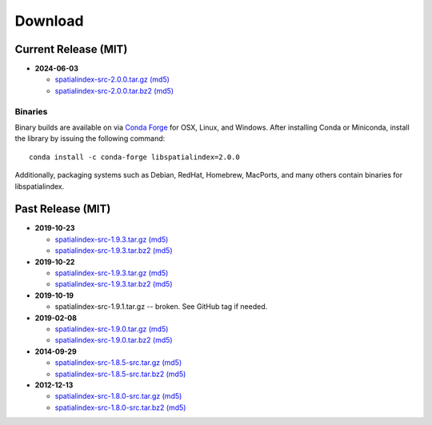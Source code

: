 ------------------------------------------------------------------------------
Download
------------------------------------------------------------------------------

Current Release (MIT)
------------------------------------------------------------------------------

* **2024-06-03**

  - `spatialindex-src-2.0.0.tar.gz <https://github.com/libspatialindex/libspatialindex/releases/download/2.0.0/spatialindex-src-2.0.0.tar.gz>`__
    `(md5) <https://github.com/libspatialindex/libspatialindex/releases/download/2.0.0/spatialindex-src-2.0.0.tar.gz.md5>`__

  - `spatialindex-src-2.0.0.tar.bz2 <https://github.com/libspatialindex/libspatialindex/releases/download/2.0.0/spatialindex-src-2.0.0.tar.bz2>`__
    `(md5) <https://github.com/libspatialindex/libspatialindex/releases/download/2.0.0/spatialindex-src-2.0.0.tar.bz2.md5>`__

Binaries
..............................................................................

Binary builds are available on via `Conda Forge <https://anaconda.org/conda-forge/libspatialindex>`__
for OSX, Linux, and Windows. After installing Conda or Miniconda, install the library by issuing the following command:

::

    conda install -c conda-forge libspatialindex=2.0.0

Additionally, packaging systems such as Debian, RedHat, Homebrew, MacPorts, and many others
contain binaries for libspatialindex.


Past Release (MIT)
------------------------------------------------------------------------------

* **2019-10-23**

  - `spatialindex-src-1.9.3.tar.gz <https://github.com/libspatialindex/libspatialindex/releases/download/1.9.3/spatialindex-src-1.9.3.tar.gz>`__
    `(md5) <https://github.com/libspatialindex/libspatialindex/releases/download/1.9.3/spatialindex-src-1.9.3.tar.gz.md5>`__

  - `spatialindex-src-1.9.3.tar.bz2 <https://github.com/libspatialindex/libspatialindex/releases/download/1.9.3/spatialindex-src-1.9.3.tar.bz2>`__
    `(md5) <https://github.com/libspatialindex/libspatialindex/releases/download/1.9.3/spatialindex-src-1.9.3.tar.bz2.md5>`__

* **2019-10-22**

  - `spatialindex-src-1.9.3.tar.gz <https://github.com/libspatialindex/libspatialindex/releases/download/1.9.3/spatialindex-src-1.9.3.tar.gz>`__
    `(md5) <https://github.com/libspatialindex/libspatialindex/releases/download/1.9.3/spatialindex-src-1.9.3.tar.gz.md5>`__

  - `spatialindex-src-1.9.3.tar.bz2 <https://github.com/libspatialindex/libspatialindex/releases/download/1.9.3/spatialindex-src-1.9.3.tar.bz2>`__
    `(md5) <https://github.com/libspatialindex/libspatialindex/releases/download/1.9.3/spatialindex-src-1.9.3.tar.bz2.md5>`__


* **2019-10-19**

  - spatialindex-src-1.9.1.tar.gz -- broken. See GitHub tag if needed.

* **2019-02-08**

  - `spatialindex-src-1.9.0.tar.gz <https://github.com/libspatialindex/libspatialindex/releases/download/1.9.0/spatialindex-src-1.9.0.tar.gz>`__
    `(md5) <https://github.com/libspatialindex/libspatialindex/releases/download/1.9.0/spatialindex-src-1.9.0.tar.gz.md5>`__

  - `spatialindex-src-1.9.0.tar.bz2 <https://github.com/libspatialindex/libspatialindex/releases/download/1.9.0/spatialindex-src-1.9.0.tar.bz2>`__
    `(md5) <https://github.com/libspatialindex/libspatialindex/releases/download/1.9.0/spatialindex-src-1.9.0.tar.bz2.md5>`__

* **2014-09-29**

  - `spatialindex-src-1.8.5-src.tar.gz  <http://download.osgeo.org/libspatialindex/spatialindex-src-1.8.5.tar.gz>`__
    `(md5) <http://download.osgeo.org/libspatialindex/spatialindex-src-1.8.5.tar.gz.md5>`__

  - `spatialindex-src-1.8.5-src.tar.bz2  <http://download.osgeo.org/libspatialindex/spatialindex-src-1.8.5.tar.bz2>`__
    `(md5) <http://download.osgeo.org/libspatialindex/spatialindex-src-1.8.5.tar.bz2.md5>`__


* **2012-12-13**

  - `spatialindex-src-1.8.0-src.tar.gz  <http://download.osgeo.org/libspatialindex/spatialindex-src-1.8.0.tar.gz>`__
    `(md5) <http://download.osgeo.org/libspatialindex/spatialindex-src-1.8.0.tar.gz.md5>`__

  - `spatialindex-src-1.8.0-src.tar.bz2  <http://download.osgeo.org/libspatialindex/spatialindex-src-1.8.0.tar.bz2>`__
    `(md5) <http://download.osgeo.org/libspatialindex/spatialindex-src-1.8.0.tar.bz2.md5>`__
